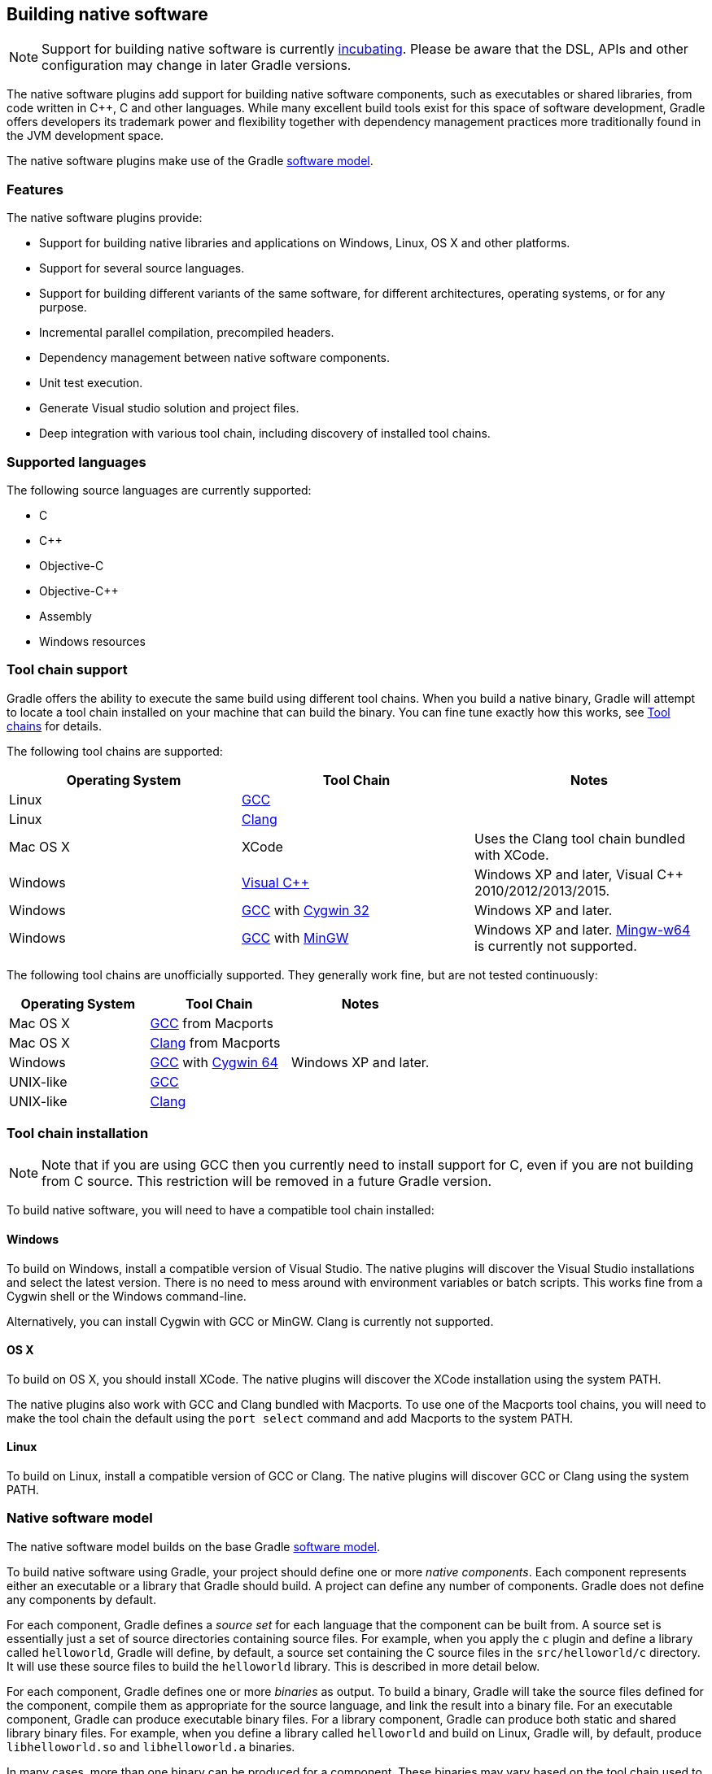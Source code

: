 // Copyright 2017 the original author or authors.
//
// Licensed under the Apache License, Version 2.0 (the "License");
// you may not use this file except in compliance with the License.
// You may obtain a copy of the License at
//
//      http://www.apache.org/licenses/LICENSE-2.0
//
// Unless required by applicable law or agreed to in writing, software
// distributed under the License is distributed on an "AS IS" BASIS,
// WITHOUT WARRANTIES OR CONDITIONS OF ANY KIND, either express or implied.
// See the License for the specific language governing permissions and
// limitations under the License.

[[native_software]]
== Building native software


[NOTE]
====
 
Support for building native software is currently <<feature_lifecycle,incubating>>. Please be aware that the DSL, APIs and other configuration may change in later Gradle versions.
 
====

The native software plugins add support for building native software components, such as executables or shared libraries, from code written in C++, C and other languages. While many excellent build tools exist for this space of software development, Gradle offers developers its trademark power and flexibility together with dependency management practices more traditionally found in the JVM development space.

The native software plugins make use of the Gradle <<software_model,software model>>.


[[sec:native_features]]
=== Features

The native software plugins provide:

* Support for building native libraries and applications on Windows, Linux, OS X and other platforms.
* Support for several source languages.
* Support for building different variants of the same software, for different architectures, operating systems, or for any purpose.
* Incremental parallel compilation, precompiled headers.
* Dependency management between native software components.
* Unit test execution.
* Generate Visual studio solution and project files.
* Deep integration with various tool chain, including discovery of installed tool chains.


[[sec:supported_languages]]
=== Supported languages

The following source languages are currently supported:

* C
* C++
* Objective-C
* Objective-C++
* Assembly
* Windows resources


[[native-binaries:tool-chain-support]]
=== Tool chain support

Gradle offers the ability to execute the same build using different tool chains. When you build a native binary, Gradle will attempt to locate a tool chain installed on your machine that can build the binary. You can fine tune exactly how this works, see <<native_binaries:tool_chain>> for details.

The following tool chains are supported:

[cols="a,a,a", options="header"]
|===
| Operating System
| Tool Chain
| Notes

| Linux
| http://gcc.gnu.org/[GCC]
| 

| Linux
| http://clang.llvm.org[Clang]
| 

| Mac OS X
| XCode
| Uses the Clang tool chain bundled with XCode.

| Windows
| http://www.microsoft.com/visualstudio/en-us[Visual C++]
| Windows XP and later, Visual C++ 2010/2012/2013/2015.

| Windows
| http://gcc.gnu.org/[GCC] with http://cygwin.com[Cygwin 32]
| Windows XP and later.

| Windows
| http://gcc.gnu.org/[GCC] with http://www.mingw.org/[MinGW]
| Windows XP and later. http://mingw-w64.sourceforge.net[Mingw-w64] is currently not supported.
|===

The following tool chains are unofficially supported. They generally work fine, but are not tested continuously:

[cols="a,a,a", options="header"]
|===
| Operating System
| Tool Chain
| Notes

| Mac OS X
| http://gcc.gnu.org/[GCC] from Macports
| 

| Mac OS X
| http://clang.llvm.org[Clang] from Macports
| 

| Windows
| http://gcc.gnu.org/[GCC] with http://cygwin.com[Cygwin 64]
| Windows XP and later.

| UNIX-like
| http://gcc.gnu.org/[GCC]
| 

| UNIX-like
| http://clang.llvm.org[Clang]
| 
|===


[[sec:tool_chain_installation]]
=== Tool chain installation


[NOTE]
====
 
Note that if you are using GCC then you currently need to install support for C++, even if you are not building from C++ source. This restriction will be removed in a future Gradle version.
 
====

To build native software, you will need to have a compatible tool chain installed:


[[sec:windows]]
==== Windows

To build on Windows, install a compatible version of Visual Studio. The native plugins will discover the Visual Studio installations and select the latest version. There is no need to mess around with environment variables or batch scripts. This works fine from a Cygwin shell or the Windows command-line.

Alternatively, you can install Cygwin with GCC or MinGW. Clang is currently not supported.

[[sec:os_x]]
==== OS X

To build on OS X, you should install XCode. The native plugins will discover the XCode installation using the system PATH.

The native plugins also work with GCC and Clang bundled with Macports. To use one of the Macports tool chains, you will need to make the tool chain the default using the `port select` command and add Macports to the system PATH.

[[sec:linux]]
==== Linux

To build on Linux, install a compatible version of GCC or Clang. The native plugins will discover GCC or Clang using the system PATH.

[[sec:native_software_model]]
=== Native software model

The native software model builds on the base Gradle <<software_model_concepts,software model>>.

To build native software using Gradle, your project should define one or more _native components_. Each component represents either an executable or a library that Gradle should build. A project can define any number of components. Gradle does not define any components by default.

For each component, Gradle defines a _source set_ for each language that the component can be built from. A source set is essentially just a set of source directories containing source files. For example, when you apply the `c` plugin and define a library called `helloworld`, Gradle will define, by default, a source set containing the C source files in the `src/helloworld/c` directory. It will use these source files to build the `helloworld` library. This is described in more detail below.

For each component, Gradle defines one or more _binaries_ as output. To build a binary, Gradle will take the source files defined for the component, compile them as appropriate for the source language, and link the result into a binary file. For an executable component, Gradle can produce executable binary files. For a library component, Gradle can produce both static and shared library binary files. For example, when you define a library called `helloworld` and build on Linux, Gradle will, by default, produce `libhelloworld.so` and `libhelloworld.a` binaries.

In many cases, more than one binary can be produced for a component. These binaries may vary based on the tool chain used to build, the compiler/linker flags supplied, the dependencies provided, or additional source files provided. Each native binary produced for a component is referred to as a _variant_. Binary variants are discussed in detail below.

[[sec:parallel_compilation]]
=== Parallel Compilation

Gradle uses the single build worker pool to concurrently compile and link native components, by default. No special configuration is required to enable concurrent building.

By default, the worker pool size is determined by the number of available processors on the build machine (as reported to the build JVM). To explicitly set the number of workers use the `--max-workers` command-line option or `org.gradle.workers.max` system property. There is generally no need to change this setting from its default.

The build worker pool is shared across all build tasks. This means that when using <<sec:parallel_execution,parallel project execution>>, the maximum number of concurrent individual compilation operations does not increase. For example, if the build machine has 4 processing cores and 10 projects are compiling in parallel, Gradle will only use 4 total workers, not 40.

[[sec:building_a_library]]
=== Building a library

To build either a static or shared native library, you define a library component in the `components` container. The following sample defines a library called `hello`:

++++
<sample id="cppLibraries" dir="native-binaries/c" title="Defining a library component">
            <sourcefile file="build.gradle" snippet="libraries"/>
        </sample>
++++

A library component is represented using api:org.gradle.nativeplatform.NativeLibrarySpec[]. Each library component can produce at least one shared library binary (api:org.gradle.nativeplatform.SharedLibraryBinarySpec[]) and at least one static library binary (api:org.gradle.nativeplatform.StaticLibraryBinarySpec[]).

[[sec:building_an_executable]]
=== Building an executable

To build a native executable, you define an executable component in the `components` container. The following sample defines an executable called `main`:

++++
<sample id="cppExecutables" dir="native-binaries/c" title="Defining executable components">
            <sourcefile file="build.gradle" snippet="executables"/>
        </sample>
++++

An executable component is represented using api:org.gradle.nativeplatform.NativeExecutableSpec[]. Each executable component can produce at least one executable binary (api:org.gradle.nativeplatform.NativeExecutableBinarySpec[]).

For each component defined, Gradle adds a api:org.gradle.language.base.FunctionalSourceSet[] with the same name. Each of these functional source sets will contain a language-specific source set for each of the languages supported by the project.

[[sec:dependents]]
=== Assembling or building dependents

Sometimes, you may need to _assemble_ (compile and link) or _build_ (compile, link and test) a component or binary and its _dependents_ (things that depend upon the component or binary). The native software model provides tasks that enable this capability. First, the _dependent components_ report gives insight about the relationships between each component. Second, the _build and assemble dependents_ tasks allow you to assemble or build a component and its dependents in one step.

In the following example, the build file defines `OpenSSL` as a dependency of `libUtil` and `libUtil` as a dependency of `LinuxApp` and `WindowsApp`. Test suites are treated similarly. Dependents can be thought of as reverse dependencies. 
++++
<figure>
                <title>Dependent Components Example</title>
                <imageobject>
                    <imagedata fileref="img/nativeDependents.png"/>
                </imageobject>
            </figure>
++++
  
[NOTE]
====
By following the dependencies backwards, you can see `LinuxApp` and `WindowsApp` are _dependents_ of `libUtil`. When `libUtil` is changed, Gradle will need to recompile or relink `LinuxApp` and `WindowsApp`.
====
 

When you _assemble_ dependents of a component, the component and all of its dependents are compiled and linked, including any test suite binaries. Gradle's up-to-date checks are used to only compile or link if something has changed. For instance, if you have changed source files in a way that do not affect the headers of your project, Gradle will be able to skip compilation for dependent components and only need to re-link with the new library. Tests are not run when assembling a component.

When you _build_ dependents of a component, the component and all of its dependent binaries are compiled, linked _and checked_. Checking components means running any <<sec:check_tasks,check task>> including executing any test suites, so tests _are_ run when building a component.

In the following sections, we will demonstrate the usage of the `assembleDependents\*`, `buildDependents\*` and `dependentComponents` tasks with a sample build that contains a CUnit test suite. The build script for the sample is the following:

++++
<sample id="nativeDependentComponentsSample" dir="native-binaries/cunit" title="Sample build" includeLocation="true">
            <sourcefile file="build.gradle" snippet="terse-example"/>
        </sample>
++++


[[sec:dependents_report]]
==== Dependent components report

Gradle provides a report that you can run from the command-line that shows a graph of components in your project and components that depend upon them. The following is an example of running `gradle dependentComponents` on the sample project:

++++
<sample id="nativeDependentComponentsReport" dir="native-binaries/cunit" title="Dependent components report">
                <output args="dependentComponents"/>
            </sample>
++++

[NOTE]
====
See api:org.gradle.api.reporting.dependents.DependentComponentsReport[] API documentation for more details.
====

By default, non-buildable binaries and test suites are hidden from the report. The `dependentComponents` task provides options that allow you to see all dependents by using the `--all` option:

++++
<sample id="nativeDependentComponentsReportAll" dir="native-binaries/cunit" title="Dependent components report">
                <output args="dependentComponents --all"/>
            </sample>
++++

Here is the corresponding report for the `operators` component, showing dependents of all its binaries:

++++
<sample id="nativeAssembleDependentComponentsReport" dir="native-binaries/cunit" title="Report of components that depends on the operators component">
                <output args="dependentComponents --component operators"/>
            </sample>
++++

Here is the corresponding report for the `operators` component, showing dependents of all its binaries, including test suites:

++++
<sample id="nativeBuildDependentComponentsReport" dir="native-binaries/cunit" title="Report of components that depends on the operators component, including test suites">
                <output args="dependentComponents --test-suites --component operators"/>
            </sample>
++++


[[sec:assemble_dependents]]
==== Assembling dependents

For each api:org.gradle.nativeplatform.NativeBinarySpec[], Gradle will create a task named `assembleDependents`${component.name}${binary.variant}`` that _assembles_ (compile and link) the binary and all of its dependent binaries.

For each api:org.gradle.nativeplatform.NativeComponentSpec[], Gradle will create a task named `assembleDependents`${component.name}`` that _assembles_ all the binaries of the component and all of their dependent binaries.

For example, to assemble the dependents of the "passing" flavor of the "static" library binary of the "operators" component, you would run the `assembleDependentsOperatorsPassingStaticLibrary` task:

++++
<sample id="nativeAssembleDependentComponents" dir="native-binaries/cunit" title="Assemble components that depends on the passing/static binary of the operators component">
                <output args="assembleDependentsOperatorsPassingStaticLibrary"/>
            </sample>
++++

In the output above, the targeted binary gets assembled as well as the test suite binary that depends on it.

You can also assemble _all_ of the dependents of a component (i.e. of all its binaries/variants) using the corresponding component task, e.g. `assembleDependentsOperators`. This is useful if you have many combinations of build types, flavors and platforms and want to assemble all of them.

[[sec:build_dependents]]
==== Building dependents

For each api:org.gradle.nativeplatform.NativeBinarySpec[], Gradle will create a task named `buildDependents`${component.name}${binary.variant}`` that _builds_ (compile, link and check) the binary and all of its dependent binaries.

For each api:org.gradle.nativeplatform.NativeComponentSpec[], Gradle will create a task named `buildDependents`${component.name}`` that _builds_ all the binaries of the component and all of their dependent binaries.

For example, to build the dependents of the "passing" flavor of the "static" library binary of the "operators" component, you would run the `buildDependentsOperatorsPassingStaticLibrary` task:

++++
<sample id="nativeBuildDependentComponents" dir="native-binaries/cunit" title="Build components that depends on the passing/static binary of the operators component">
                <output args="buildDependentsOperatorsPassingStaticLibrary"/>
            </sample>
++++

In the output above, the targeted binary as well as the test suite binary that depends on it are built and the test suite has run.

You can also build _all_ of the dependents of a component (i.e. of all its binaries/variants) using the corresponding component task, e.g. `buildDependentsOperators`.

[[sec:native_tasks]]
=== Tasks

For each api:org.gradle.nativeplatform.NativeBinarySpec[] that can be produced by a build, a single _lifecycle task_ is constructed that can be used to create that binary, together with a set of other tasks that do the actual work of compiling, linking or assembling the binary.

[cols="a,a,a,a", options="header"]
|===
| Component Type
| Native Binary Type
| Lifecycle task
| Location of created binary

| api:org.gradle.nativeplatform.NativeExecutableSpec[]
| api:org.gradle.nativeplatform.NativeExecutableBinarySpec[]
| ``${component.name}`Executable`
| ``${project.buildDir}`/exe/`${component.name}`/`${component.name}``

| api:org.gradle.nativeplatform.NativeLibrarySpec[]
| api:org.gradle.nativeplatform.SharedLibraryBinarySpec[]
| ``${component.name}`SharedLibrary`
| ``${project.buildDir}`/libs/`${component.name}`/shared/lib`${component.name}`.so`

| api:org.gradle.nativeplatform.NativeLibrarySpec[]
| api:org.gradle.nativeplatform.StaticLibraryBinarySpec[]
| ``${component.name}`StaticLibrary`
| ``${project.buildDir}`/libs/`${component.name}`/static/`${component.name}`.a`
|===


[[sec:check_tasks]]
==== Check tasks

For each api:org.gradle.nativeplatform.NativeBinarySpec[] that can be produced by a build, a single _check task_ is constructed that can be used to assemble and check that binary.

[cols="a,a,a", options="header"]
|===
| Component Type
| Native Binary Type
| Check task

| api:org.gradle.nativeplatform.NativeExecutableSpec[]
| api:org.gradle.nativeplatform.NativeExecutableBinarySpec[]
| `check`${component.name}`Executable`

| api:org.gradle.nativeplatform.NativeLibrarySpec[]
| api:org.gradle.nativeplatform.SharedLibraryBinarySpec[]
| `check`${component.name}`SharedLibrary`

| api:org.gradle.nativeplatform.NativeLibrarySpec[]
| api:org.gradle.nativeplatform.StaticLibraryBinarySpec[]
| `check`${component.name}`StaticLibrary`
|===

The built-in `check` task depends on all the _check tasks_ for binaries in the project. Without either <<native_binaries:cunit,CUnit>> or <<native_binaries:google_test,GoogleTest>> plugins, the binary check task only depends on the _lifecycle task_ that assembles the binary, see <<sec:native_tasks>>.

When the <<native_binaries:cunit,CUnit>> or <<native_binaries:google_test,GoogleTest>> plugins are applied, the task that executes the test suites for a component are automatically wired to the appropriate _check task_.

You can also add custom check tasks as follows:

++++
<sample id="nativeComponentCustomCheck" dir="native-binaries/custom-check" title="Adding a custom check task" includeLocation="true">
                <sourcefile file="build.gradle" snippet="custom-check"/>
            </sample>
++++

Now, running `check` or any of the _check tasks_ for the `hello` binaries will run the custom check task:

++++
<sample id="nativeComponentCustomCheckOutput" dir="native-binaries/custom-check" title="Running checks for a given binary">
                <output args="checkHelloSharedLibrary"/>
            </sample>
++++


[[sec:working_with_shared_libraries]]
==== Working with shared libraries

For each executable binary produced, the `cpp` plugin provides an `install${binary.name}` task, which creates a development install of the executable, along with the shared libraries it requires. This allows you to run the executable without needing to install the shared libraries in their final locations.

[[sec:finding_out_more_about_your_project]]
=== Finding out more about your project

Gradle provides a report that you can run from the command-line that shows some details about the components and binaries that your project produces. To use this report, just run `gradle components`. Below is an example of running this report for one of the sample projects:

++++
<sample id="nativeComponentReport" dir="native-binaries/cpp" title="The components report">
            <output args="components"/>
        </sample>
++++


[[native_binaries:languages]]
=== Language support

Presently, Gradle supports building native software from any combination of source languages listed below. A native binary project will contain one or more named `FunctionalSourceSet` instances (eg 'main', 'test', etc), each of which can contain `LanguageSourceSet`s containing source files, one for each language.

* C
* C++
* Objective-C
* Objective-C++
* Assembly
* Windows resources


[[sec:cpp_sources]]
==== C++ sources

C++ language support is provided by means of the `'cpp'` plugin.

++++
<sample id="cppPlugin" dir="native-binaries/cpp" title="The 'cpp' plugin">
                <sourcefile file="build.gradle" snippet="apply-plugin"/>
            </sample>
++++

C++ sources to be included in a native binary are provided via a api:org.gradle.language.cpp.CppSourceSet[], which defines a set of C++ source files and optionally a set of exported header files (for a library). By default, for any named component the api:org.gradle.language.cpp.CppSourceSet[] contains `.cpp` source files in `src/${name}/cpp`, and header files in `src/${name}/headers`.

While the `cpp` plugin defines these default locations for each api:org.gradle.language.cpp.CppSourceSet[], it is possible to extend or override these defaults to allow for a different project layout.

++++
<sample id="cppSourceSet" dir="native-binaries/custom-layout" title="C++ source set">
                <sourcefile file="build.gradle" snippet="cpp-sources"/>
            </sample>
++++

For a library named 'main', header files in `src/main/headers` are considered the “public” or “exported” headers. Header files that should not be exported should be placed inside the `src/main/cpp` directory (though be aware that such header files should always be referenced in a manner relative to the file including them).

[[sec:c_sources]]
==== C sources

C language support is provided by means of the `'c'` plugin.

++++
<sample id="cPlugin" dir="native-binaries/c" title="The 'c' plugin">
                <sourcefile file="build.gradle" snippet="apply-plugin"/>
            </sample>
++++

C sources to be included in a native binary are provided via a api:org.gradle.language.c.CSourceSet[], which defines a set of C source files and optionally a set of exported header files (for a library). By default, for any named component the api:org.gradle.language.c.CSourceSet[] contains `.c` source files in `src/${name}/c`, and header files in `src/${name}/headers`.

While the `c` plugin defines these default locations for each api:org.gradle.language.c.CSourceSet[], it is possible to extend or override these defaults to allow for a different project layout.

++++
<sample id="cSourceSet" dir="native-binaries/custom-layout" title="C source set">
                <sourcefile file="build.gradle" snippet="c-sources"/>
            </sample>
++++

For a library named 'main', header files in `src/main/headers` are considered the “public” or “exported” headers. Header files that should not be exported should be placed inside the `src/main/c` directory (though be aware that such header files should always be referenced in a manner relative to the file including them).

[[sec:assembler_sources]]
==== Assembler sources

Assembly language support is provided by means of the `'assembler'` plugin.

++++
<sample id="assemblerPlugin" dir="native-binaries/assembler" title="The 'assembler' plugin">
                <sourcefile file="build.gradle" snippet="apply-plugin"/>
            </sample>
++++

Assembler sources to be included in a native binary are provided via a api:org.gradle.language.assembler.AssemblerSourceSet[], which defines a set of Assembler source files. By default, for any named component the api:org.gradle.language.assembler.AssemblerSourceSet[] contains `.s` source files under `src/${name}/asm`.

[[sec:objectivec_sources]]
==== Objective-C sources

Objective-C language support is provided by means of the `'objective-c'` plugin.

++++
<sample id="objectiveCPlugin" dir="native-binaries/objective-c" title="The 'objective-c' plugin">
                <sourcefile file="build.gradle" snippet="apply-plugin"/>
            </sample>
++++

Objective-C sources to be included in a native binary are provided via a api:org.gradle.language.objectivec.ObjectiveCSourceSet[], which defines a set of Objective-C source files. By default, for any named component the api:org.gradle.language.objectivec.ObjectiveCSourceSet[] contains `.m` source files under `src/${name}/objectiveC`.

[[sec:objectivecpp_sources]]
==== Objective-C++ sources

Objective-C++ language support is provided by means of the `'objective-cpp'` plugin.

++++
<sample id="objectiveCppPlugin" dir="native-binaries/objective-cpp" title="The 'objective-cpp' plugin">
                <sourcefile file="build.gradle" snippet="apply-plugin"/>
            </sample>
++++

Objective-C++ sources to be included in a native binary are provided via a api:org.gradle.language.objectivecpp.ObjectiveCppSourceSet[], which defines a set of Objective-C++ source files. By default, for any named component the api:org.gradle.language.objectivecpp.ObjectiveCppSourceSet[] contains `.mm` source files under `src/${name}/objectiveCpp`.

[[sec:configuring_the_compiler_assembler_and_linker]]
=== Configuring the compiler, assembler and linker

Each binary to be produced is associated with a set of compiler and linker settings, which include command-line arguments as well as macro definitions. These settings can be applied to all binaries, an individual binary, or selectively to a group of binaries based on some criteria.

++++
<sample id="allBinarySettings" dir="native-binaries/cpp" title="Settings that apply to all binaries">
            <sourcefile file="build.gradle" snippet="all-binaries"/>
        </sample>
++++

Each binary is associated with a particular api:org.gradle.nativeplatform.toolchain.NativeToolChain[], allowing settings to be targeted based on this value.

It is easy to apply settings to all binaries of a particular type:

++++
<sample id="allSharedLibraryBinarySettings" dir="native-binaries/c" title="Settings that apply to all shared libraries">
            <sourcefile file="build.gradle" snippet="all-shared-libraries"/>
        </sample>
++++

Furthermore, it is possible to specify settings that apply to all binaries produced for a particular `executable` or `library` component:

++++
<sample id="componentBinarySettings" dir="native-binaries/assembler" title="Settings that apply to all binaries produced for the 'main' executable component">
            <sourcefile file="build.gradle" snippet="assembler-args"/>
        </sample>
++++

The example above will apply the supplied configuration to all `executable` binaries built.

Similarly, settings can be specified to target binaries for a component that are of a particular type: eg all shared libraries for the main library component.

++++
<sample id="sharedLibraryArgs" dir="native-binaries/cpp-lib" title="Settings that apply only to shared libraries produced for the 'main' library component">
            <sourcefile file="build.gradle" snippet="args"/>
        </sample>
++++


[[native_binaries:windows-resources]]
=== Windows Resources

When using the api:org.gradle.nativeplatform.toolchain.VisualCpp[] tool chain, Gradle is able to compile Window Resource (`rc`) files and link them into a native binary. This functionality is provided by the `'windows-resources'` plugin.

++++
<sample id="windowsResourcesPlugin" dir="native-binaries/windows-resources" title="The 'windows-resources' plugin">
            <sourcefile file="build.gradle" snippet="apply-plugin"/>
        </sample>
++++

Windows resources to be included in a native binary are provided via a api:org.gradle.language.rc.WindowsResourceSet[], which defines a set of Windows Resource source files. By default, for any named component the api:org.gradle.language.rc.WindowsResourceSet[] contains `.rc` source files under `src/${name}/rc`.

As with other source types, you can configure the location of the windows resources that should be included in the binary.

++++
<sample id="windowsResourceSet" dir="native-binaries/windows-resources" title="Configuring the location of Windows resource sources">
            <sourcefile file="build-resource-only-dll.gradle" snippet="windows-resource-set"/>
        </sample>
++++

You are able to construct a resource-only library by providing Windows Resource sources with no other language sources, and configure the linker as appropriate:

++++
<sample id="resourceOnlyDll" dir="native-binaries/windows-resources" title="Building a resource-only dll">
            <sourcefile file="build-resource-only-dll.gradle" snippet="resource-only-library"/>
        </sample>
++++

The example above also demonstrates the mechanism of passing extra command-line arguments to the resource compiler. The `rcCompiler` extension is of type api:org.gradle.nativeplatform.PreprocessingTool[].

[[sec:library_dependencies]]
=== Library Dependencies

Dependencies for native components are binary libraries that export header files. The header files are used during compilation, with the compiled binary dependency being used during linking and execution. Header files should be organized into subdirectories to prevent clashes of commonly named headers. For instance, if your `mylib` project has a `logging.h` header, it will make it less likely the wrong header is used if you include it as `"mylib/logging.h"` instead of `"logging.h"`.


[[sec:dependencies_within_the_same_project]]
==== Dependencies within the same project

A set of sources may depend on header files provided by another binary component within the same project. A common example is a native executable component that uses functions provided by a separate native library component.

Such a library dependency can be added to a source set associated with the `executable` component:

++++
<sample id="cppSourceLibrary" dir="native-binaries/cpp" title="Providing a library dependency to the source set">
               <sourcefile file="build.gradle" snippet="source-library"/>
           </sample>
++++

Alternatively, a library dependency can be provided directly to the `NativeExecutableBinarySpec` for the `executable`.

++++
<sample id="cppBinaryLibrary" dir="native-binaries/custom-layout" title="Providing a library dependency to the binary">
               <sourcefile file="build.gradle" snippet="binary-library"/>
           </sample>
++++


[[sec:project_dependencies]]
==== Project Dependencies

For a component produced in a different Gradle project, the notation is similar.

++++
<sample id="cppProjectDependencies" dir="native-binaries/multi-project" title="Declaring project dependencies">
                <sourcefile file="build.gradle" snippet="project-dependencies"/>
            </sample>
++++


[[native_binaries:preCompiledHeaders]]
=== Precompiled Headers

Precompiled headers are a performance optimization that reduces the cost of compiling widely used headers multiple times. This feature _precompiles_ a header such that the compiled object file can be reused when compiling each source file rather than recompiling the header each time. This support is available for C, C++, Objective-C, and Objective-C++ builds.

To configure a precompiled header, first a header file needs to be defined that includes all of the headers that should be precompiled. It must be specified as the first included header in every source file where the precompiled header should be used. It is assumed that this header file, and any headers it contains, make use of header guards so that they can be included in an idempotent manner. If header guards are not used in a header file, it is possible the header could be compiled more than once and could potentially lead to a broken build.

++++
<sample id="preCompiledHeaderFile" dir="native-binaries/pre-compiled-headers" title="Creating a precompiled header file">
            <sourcefile file="src/hello/headers/pch.h"/>
        </sample>
++++

++++
<sample id="preCompiledHeaderFile" dir="native-binaries/pre-compiled-headers" title="Including a precompiled header file in a source file">
            <sourcefile file="src/hello/cpp/hello.cpp"/>
        </sample>
++++

Precompiled headers are specified on a source set. Only one precompiled header file can be specified on a given source set and will be applied to all source files that declare it as the first include. If a source files does not include this header file as the first header, the file will be compiled in the normal manner (without making use of the precompiled header object file). The string provided should be the same as that which is used in the "#include" directive in the source files.

++++
<sample id="preCompiledHeaderConfig" dir="native-binaries/pre-compiled-headers" title="Configuring a precompiled header">
            <sourcefile file="build.gradle" snippet="libraries"/>
        </sample>
++++

A precompiled header must be included in the same way for all files that use it. Usually, this means the header file should exist in the source set "headers" directory or in a directory included on the compiler include path.

[[native_binaries:variants]]
=== Native Binary Variants

For each executable or library defined, Gradle is able to build a number of different native binary variants. Examples of different variants include debug vs release binaries, 32-bit vs 64-bit binaries, and binaries produced with different custom preprocessor flags.

Binaries produced by Gradle can be differentiated on <<native_binaries:build_type,build type>>, <<native_binaries:platform,platform>>, and <<native_binaries:flavor,flavor>>. For each of these 'variant dimensions', it is possible to specify a set of available values as well as target each component at one, some or all of these. For example, a plugin may define a range of support platforms, but you may choose to only target Windows-x86 for a particular component.


[[native_binaries:build_type]]
==== Build types

A `build type` determines various non-functional aspects of a binary, such as whether debug information is included, or what optimisation level the binary is compiled with. Typical build types are 'debug' and 'release', but a project is free to define any set of build types.

++++
<sample id="buildTypes" dir="native-binaries/variants" title="Defining build types">
                <sourcefile file="build.gradle" snippet="build-types"/>
            </sample>
++++

If no build types are defined in a project, then a single, default build type called 'debug' is added.

For a build type, a Gradle project will typically define a set of compiler/linker flags per tool chain.

++++
<sample id="buildTypeConfig" dir="native-binaries/variants" title="Configuring debug binaries">
                <sourcefile file="build.gradle" snippet="build-type-config"/>
            </sample>
++++

[NOTE]
====
At this stage, it is completely up to the build script to configure the relevant compiler/linker flags for each build type. Future versions of Gradle will automatically include the appropriate debug flags for any 'debug' build type, and may be aware of various levels of optimisation as well.
====


[[native_binaries:platform]]
==== Platform

An executable or library can be built to run on different operating systems and cpu architectures, with a variant being produced for each platform. Gradle defines each OS/architecture combination as a api:org.gradle.nativeplatform.platform.NativePlatform[], and a project may define any number of platforms. If no platforms are defined in a project, then a single, default platform 'current' is added.

[NOTE]
====
Presently, a `Platform` consists of a defined operating system and architecture. As we continue to develop the native binary support in Gradle, the concept of Platform will be extended to include things like C-runtime version, Windows SDK, ABI, etc. Sophisticated builds may use the extensibility of Gradle to apply additional attributes to each platform, which can then be queried to specify particular includes, preprocessor macros or compiler arguments for a native binary.
====

++++
<sample id="platforms" dir="native-binaries/variants" title="Defining platforms">
                <sourcefile file="build.gradle" snippet="platforms"/>
            </sample>
++++

For a given variant, Gradle will attempt to find a api:org.gradle.nativeplatform.toolchain.NativeToolChain[] that is able to build for the target platform. Available tool chains are searched in the order defined. See the <<native_binaries:tool_chain,tool chains>> section below for more details.

[[native_binaries:flavor]]
==== Flavor

Each component can have a set of named `flavors`, and a separate binary variant can be produced for each flavor. While the `build type` and `target platform` variant dimensions have a defined meaning in Gradle, each project is free to define any number of flavors and apply meaning to them in any way.

An example of component flavors might differentiate between 'demo', 'paid' and 'enterprise' editions of the component, where the same set of sources is used to produce binaries with different functions.

++++
<sample id="flavors" dir="native-binaries/flavors" title="Defining flavors">
                <sourcefile file="build.gradle" snippet="flavors"/>
            </sample>
++++

In the example above, a library is defined with a 'english' and 'french' flavor. When compiling the 'french' variant, a separate macro is defined which leads to a different binary being produced.

If no flavor is defined for a component, then a single default flavor named 'default' is used.

[[sec:selecting_the_build_types_platforms_and_flavors_for_a_component]]
==== Selecting the build types, platforms and flavors for a component

For a default component, Gradle will attempt to create a native binary variant for each and every combination of `buildType` and `flavor` defined for the project. It is possible to override this on a per-component basis, by specifying the set of `targetBuildTypes` and/or `targetFlavors`. By default, Gradle will build for the default platform, see <<native_binaries:platform,above>>, unless specified explicitly on a per-component basis by specifying a set of `targetPlatforms`.

++++
<sample id="targets" dir="native-binaries/variants" title="Targeting a component at particular platforms">
                <sourcefile file="build.gradle" snippet="target-platforms"/>
            </sample>
++++

Here you can see that the api:org.gradle.nativeplatform.TargetedNativeComponent#targetPlatform[] method is used to specify a platform that the `NativeExecutableSpec` named `main` should be built for.

A similar mechanism exists for selecting api:org.gradle.nativeplatform.TargetedNativeComponent#targetBuildTypes[] and api:org.gradle.nativeplatform.TargetedNativeComponent#targetFlavors[].

[[sec:building_all_possible_variants]]
==== Building all possible variants

When a set of build types, target platforms, and flavors is defined for a component, a api:org.gradle.nativeplatform.NativeBinarySpec[] model element is created for every possible combination of these. However, in many cases it is not possible to build a particular variant, perhaps because no tool chain is available to build for a particular platform.

If a binary variant cannot be built for any reason, then the api:org.gradle.nativeplatform.NativeBinarySpec[] associated with that variant will not be `buildable`. It is possible to use this property to create a task to generate all possible variants on a particular machine.

++++
<sample id="buildable" dir="native-binaries/tool-chains" title="Building all possible variants">
                <sourcefile file="build.gradle" snippet="buildable"/>
            </sample>
++++


[[native_binaries:tool_chain]]
=== Tool chains

A single build may utilize different tool chains to build variants for different platforms. To this end, the core 'native-binary' plugins will attempt to locate and make available supported tool chains. However, the set of tool chains for a project may also be explicitly defined, allowing additional cross-compilers to be configured as well as allowing the install directories to be specified.


[[sec:defining_tool_chains]]
==== Defining tool chains

The supported tool chain types are:

* api:org.gradle.nativeplatform.toolchain.Gcc[]
* api:org.gradle.nativeplatform.toolchain.Clang[]
* api:org.gradle.nativeplatform.toolchain.VisualCpp[]

++++
<sample id="toolChains" dir="native-binaries/tool-chains" title="Defining tool chains">
                <sourcefile file="build.gradle" snippet="toolChains"/>
            </sample>
++++

Each tool chain implementation allows for a certain degree of configuration (see the API documentation for more details).

[[sec:using_tool_chains]]
==== Using tool chains

It is not necessary or possible to specify the tool chain that should be used to build. For a given variant, Gradle will attempt to locate a api:org.gradle.nativeplatform.toolchain.NativeToolChain[] that is able to build for the target platform. Available tool chains are searched in the order defined.

[NOTE]
====
When a platform does not define an architecture or operating system, the default target of the tool chain is assumed. So if a platform does not define a value for `operatingSystem`, Gradle will find the first available tool chain that can build for the specified `architecture`.
====

The core Gradle tool chains are able to target the following architectures out of the box. In each case, the tool chain will target the current operating system. See the next section for information on cross-compiling for other operating systems.

[cols="a,a", options="header"]
|===
| Tool Chain
| Architectures

| GCC
| x86, x86_64

| Clang
| x86, x86_64

| Visual C++
| x86, x86_64, ia-64
|===

So for GCC running on linux, the supported target platforms are 'linux/x86' and 'linux/x86_64'. For GCC running on Windows via Cygwin, platforms 'windows/x86' and 'windows/x86_64' are supported. (The Cygwin POSIX runtime is not yet modelled as part of the platform, but will be in the future.)

If no target platforms are defined for a project, then all binaries are built to target a default platform named 'current'. This default platform does not specify any `architecture` or `operatingSystem` value, hence using the default values of the first available tool chain.

Gradle provides a _hook_ that allows the build author to control the exact set of arguments passed to a tool chain executable. This enables the build author to work around any limitations in Gradle, or assumptions that Gradle makes. The arguments hook should be seen as a 'last-resort' mechanism, with preference given to truly modelling the underlying domain.

++++
<sample id="withArguments" dir="native-binaries/tool-chains" title="Reconfigure tool arguments">
                <sourcefile file="build.gradle" snippet="withArguments"/>
            </sample>
++++


[[sec:crosscompiling_with_gcc]]
==== Cross-compiling with GCC

Cross-compiling is possible with the api:org.gradle.nativeplatform.toolchain.Gcc[] and api:org.gradle.nativeplatform.toolchain.Clang[] tool chains, by adding support for additional target platforms. This is done by specifying a target platform for a toolchain. For each target platform a custom configuration can be specified.

++++
<sample id="targetPlatforms" dir="native-binaries/target-platforms" title="Defining target platforms">
                <sourcefile file="build.gradle" snippet="targetplatforms"/>
            </sample>
++++


[[native_binaries:visual_studio]]
=== Visual Studio IDE integration

Gradle has the ability to generate Visual Studio project and solution files for the native components defined in your build. This ability is added by the `visual-studio` plugin. For a multi-project build, all projects with native components should have this plugin applied.

When the `visual-studio` plugin is applied, a task name `${component.name}VisualStudio` is created for each defined component. This task will generate a Visual Studio Solution file for the named component. This solution will include a Visual Studio Project for that component, as well as linking to project files for each depended-on binary.

The content of the generated visual studio files can be modified via API hooks, provided by the `visualStudio` extension. Take a look at the 'visual-studio' sample, or see api:org.gradle.ide.visualstudio.VisualStudioExtension#getProjects[] and api:org.gradle.ide.visualstudio.VisualStudioExtension#getSolutions[] in the API documentation for more details.

[[native_binaries:cunit]]
=== CUnit support

The Gradle `cunit` plugin provides support for compiling and executing CUnit tests in your native-binary project. For each api:org.gradle.nativeplatform.NativeExecutableSpec[] and api:org.gradle.nativeplatform.NativeLibrarySpec[] defined in your project, Gradle will create a matching api:org.gradle.nativeplatform.test.cunit.CUnitTestSuiteSpec[] component, named `${component.name}Test`.


[[sec:cunit_sources]]
==== CUnit sources

Gradle will create a api:org.gradle.language.c.CSourceSet[] named 'cunit' for each api:org.gradle.nativeplatform.test.cunit.CUnitTestSuiteSpec[] component in the project. This source set should contain the cunit test files for the component under test. Source files can be located in the conventional location (`src/${component.name}Test/cunit`) or can be configured like any other source set.

Gradle initialises the CUnit test registry and executes the tests, utilising some generated CUnit launcher sources. Gradle will expect and call a function with the signature `void gradle_cunit_register()` that you can use to configure the actual CUnit suites and tests to execute.

++++
<sample id="cunitSources" dir="native-binaries/cunit/src/operatorsTest/c" title="Registering CUnit tests">
                <sourcefile file="suite_operators.c"/>
            </sample>
++++

[NOTE]
====
Due to this mechanism, your CUnit sources may not contain a `main` method since this will clash with the method provided by Gradle.
====


[[sec:building_cunit_executables]]
==== Building CUnit executables

A api:org.gradle.nativeplatform.test.cunit.CUnitTestSuiteSpec[] component has an associated api:org.gradle.nativeplatform.NativeExecutableSpec[] or api:org.gradle.nativeplatform.NativeLibrarySpec[] component. For each api:org.gradle.nativeplatform.NativeBinarySpec[] configured for the main component, a matching api:org.gradle.nativeplatform.test.cunit.CUnitTestSuiteBinarySpec[] will be configured on the test suite component. These test suite binaries can be configured in a similar way to any other binary instance:

++++
<sample id="cunitSources" dir="native-binaries/cunit" title="Registering CUnit tests">
                <sourcefile file="build.gradle" snippet="configure-test-binary"/>
            </sample>
++++

[NOTE]
====
Both the CUnit sources provided by your project and the generated launcher require the core CUnit headers and libraries. Presently, this library dependency must be provided by your project for each api:org.gradle.nativeplatform.test.cunit.CUnitTestSuiteBinarySpec[].
====


[[sec:running_cunit_tests]]
==== Running CUnit tests

For each api:org.gradle.nativeplatform.test.cunit.CUnitTestSuiteBinarySpec[], Gradle will create a task to execute this binary, which will run all of the registered CUnit tests. Test results will be found in the ``${build.dir}`/test-results` directory.

++++
<sample id="completeCUnitExample" dir="native-binaries/cunit" title="Running CUnit tests" includeLocation="true">
                <sourcefile file="build.gradle" snippet="complete-example"/>
                <output args="-q runOperatorsTestFailingCUnitExe" expectFailure="true"/>
            </sample>
++++

[NOTE]
====
 
The current support for CUnit is quite rudimentary. Plans for future integration include:
  
* Allow tests to be declared with Javadoc-style annotations.
* Improved HTML reporting, similar to that available for JUnit.
* Real-time feedback for test execution.
* Support for additional test frameworks.
 
====


[[native_binaries:google_test]]
=== GoogleTest support

The Gradle `google-test` plugin provides support for compiling and executing GoogleTest tests in your native-binary project. For each api:org.gradle.nativeplatform.NativeExecutableSpec[] and api:org.gradle.nativeplatform.NativeLibrarySpec[] defined in your project, Gradle will create a matching api:org.gradle.nativeplatform.test.googletest.GoogleTestTestSuiteSpec[] component, named `${component.name}Test`.


[[sec:googletest_sources]]
==== GoogleTest sources

Gradle will create a api:org.gradle.language.cpp.CppSourceSet[] named 'cpp' for each api:org.gradle.nativeplatform.test.googletest.GoogleTestTestSuiteSpec[] component in the project. This source set should contain the GoogleTest test files for the component under test. Source files can be located in the conventional location (`src/${component.name}Test/cpp`) or can be configured like any other source set.

[[sec:building_googletest_executables]]
==== Building GoogleTest executables

A api:org.gradle.nativeplatform.test.googletest.GoogleTestTestSuiteSpec[] component has an associated api:org.gradle.nativeplatform.NativeExecutableSpec[] or api:org.gradle.nativeplatform.NativeLibrarySpec[] component. For each api:org.gradle.nativeplatform.NativeBinarySpec[] configured for the main component, a matching api:org.gradle.nativeplatform.test.googletest.GoogleTestTestSuiteBinarySpec[] will be configured on the test suite component. These test suite binaries can be configured in a similar way to any other binary instance:

++++
<sample id="googleTestSources" dir="native-binaries/google-test" title="Registering GoogleTest tests" includeLocation="true">
                <sourcefile file="build.gradle" snippet="configure-test-binary"/>
            </sample>
++++

[NOTE]
====
The GoogleTest sources provided by your project require the core GoogleTest headers and libraries. Presently, this library dependency must be provided by your project for each api:org.gradle.nativeplatform.test.googletest.GoogleTestTestSuiteBinarySpec[].
====


[[sec:running_googletest_tests]]
==== Running GoogleTest tests

For each api:org.gradle.nativeplatform.test.googletest.GoogleTestTestSuiteBinarySpec[], Gradle will create a task to execute this binary, which will run all of the registered GoogleTest tests. Test results will be found in the ``${build.dir}`/test-results` directory.
[NOTE]
====
 
The current support for GoogleTest is quite rudimentary. Plans for future integration include:
  
* Improved HTML reporting, similar to that available for JUnit.
* Real-time feedback for test execution.
* Support for additional test frameworks.
 
====
